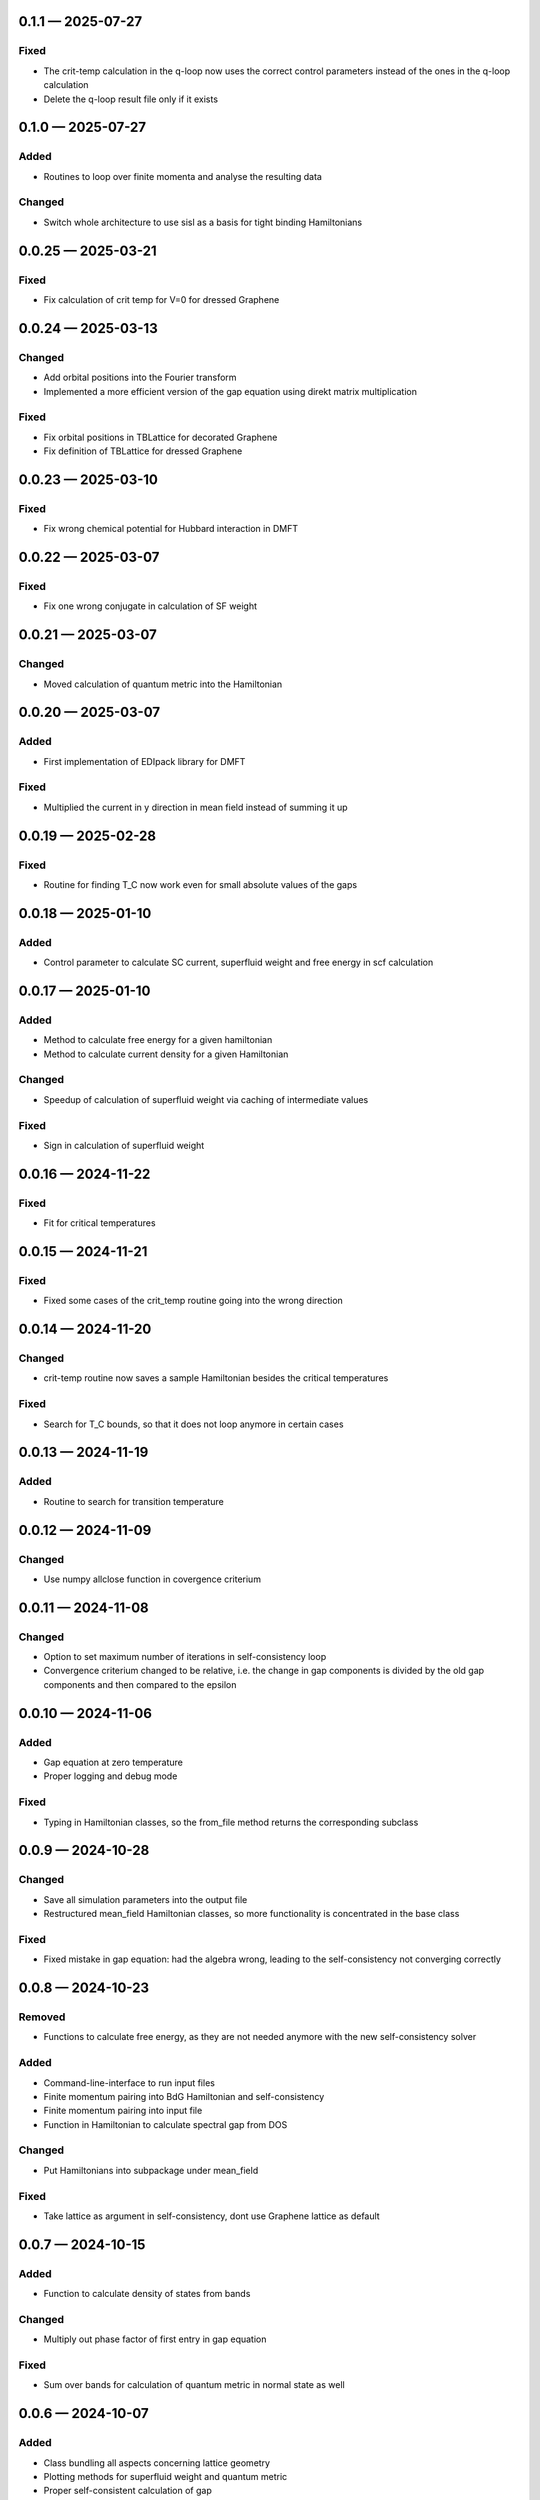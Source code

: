 
.. _changelog-0.1.1:

0.1.1 — 2025-07-27
------------------

Fixed
^^^^^

- The crit-temp calculation in the q-loop now uses the correct control parameters instead of the ones in the q-loop calculation

- Delete the q-loop result file only if it exists

.. _changelog-0.1.0:

0.1.0 — 2025-07-27
------------------

Added
^^^^^

- Routines to loop over finite momenta and analyse the resulting data

Changed
^^^^^^^

- Switch whole architecture to use sisl as a basis for tight binding Hamiltonians


.. _changelog-0.0.25:

0.0.25 — 2025-03-21
-------------------

Fixed
^^^^^

- Fix calculation of crit temp for V=0 for dressed Graphene

.. _changelog-0.0.24:

0.0.24 — 2025-03-13
-------------------

Changed
^^^^^^^

- Add orbital positions into the Fourier transform

- Implemented a more efficient version of the gap equation using direkt matrix multiplication

Fixed
^^^^^

- Fix orbital positions in TBLattice for decorated Graphene

- Fix definition of TBLattice for dressed Graphene

.. _changelog-0.0.23:

0.0.23 — 2025-03-10
-------------------

Fixed
^^^^^

- Fix wrong chemical potential for Hubbard interaction in DMFT

.. _changelog-0.0.22:

0.0.22 — 2025-03-07
-------------------

Fixed
^^^^^

- Fix one wrong conjugate in calculation of SF weight

.. _changelog-0.0.21:

0.0.21 — 2025-03-07
-------------------

Changed
^^^^^^^

- Moved calculation of quantum metric into the Hamiltonian


.. _changelog-0.0.20:

0.0.20 — 2025-03-07
-------------------

Added
^^^^^

- First implementation of EDIpack library for DMFT

Fixed
^^^^^

- Multiplied the current in y direction in mean field instead of summing it up

.. _changelog-0.0.19:

0.0.19 — 2025-02-28
-------------------

Fixed
^^^^^

- Routine for finding T_C now work even for small absolute values of the gaps

.. _changelog-0.0.18:

0.0.18 — 2025-01-10
-------------------

Added
^^^^^

- Control parameter to calculate SC current, superfluid weight and free energy in scf calculation

.. _changelog-0.0.17:

0.0.17 — 2025-01-10
-------------------

Added
^^^^^

- Method to calculate free energy for a given hamiltonian

- Method to calculate current density for a given Hamiltonian

Changed
^^^^^^^

- Speedup of calculation of superfluid weight via caching of intermediate values

Fixed
^^^^^

- Sign in calculation of superfluid weight

.. _changelog-0.0.16:

0.0.16 — 2024-11-22
-------------------

Fixed
^^^^^

- Fit for critical temperatures

.. _changelog-0.0.15:

0.0.15 — 2024-11-21
-------------------

Fixed
^^^^^

- Fixed some cases of the crit_temp routine going into the wrong direction

.. _changelog-0.0.14:

0.0.14 — 2024-11-20
-------------------

Changed
^^^^^^^

- crit-temp routine now saves a sample Hamiltonian besides the critical temperatures

Fixed
^^^^^

- Search for T_C bounds, so that it does not loop anymore in certain cases

.. _changelog-0.0.13:

0.0.13 — 2024-11-19
-------------------

Added
^^^^^

- Routine to search for transition temperature

.. _changelog-0.0.12:

0.0.12 — 2024-11-09
-------------------

Changed
^^^^^^^

- Use numpy allclose function in covergence criterium

.. _changelog-0.0.11:

0.0.11 — 2024-11-08
-------------------

Changed
^^^^^^^

- Option to set maximum number of iterations in self-consistency loop

- Convergence criterium changed to be relative, i.e. the change in gap components is divided by the old gap components and then compared to the epsilon

.. _changelog-0.0.10:

0.0.10 — 2024-11-06
-------------------

Added
^^^^^

- Gap equation at zero temperature

- Proper logging and debug mode

Fixed
^^^^^

- Typing in Hamiltonian classes, so the from_file method returns the corresponding subclass

.. _changelog-0.0.9:

0.0.9 — 2024-10-28
------------------

Changed
^^^^^^^

- Save all simulation parameters into the output file

- Restructured mean_field Hamiltonian classes, so more functionality is concentrated in the base class

Fixed
^^^^^

- Fixed mistake in gap equation: had the algebra wrong, leading to the self-consistency not converging correctly

.. _changelog-0.0.8:

0.0.8 — 2024-10-23
------------------

Removed
^^^^^^^

- Functions to calculate free energy, as they are not needed anymore with the new self-consistency solver

Added
^^^^^

- Command-line-interface to run input files

- Finite momentum pairing into BdG Hamiltonian and self-consistency

- Finite momentum pairing into input file

- Function in Hamiltonian to calculate spectral gap from DOS

Changed
^^^^^^^

- Put Hamiltonians into subpackage under mean_field

Fixed
^^^^^

- Take lattice as argument in self-consistency, dont use Graphene lattice as default

.. _changelog-0.0.7:

0.0.7 — 2024-10-15
------------------

Added
^^^^^

- Function to calculate density of states from bands

Changed
^^^^^^^

- Multiply out phase factor of first entry in gap equation

Fixed
^^^^^

- Sum over bands for calculation of quantum metric in normal state as well

.. _changelog-0.0.6:

0.0.6 — 2024-10-07
------------------

Added
^^^^^

- Class bundling all aspects concerning lattice geometry

- Plotting methods for superfluid weight and quantum metric

- Proper self-consistent calculation of gap

- Implemented finite temperature into self-consistency calculation

- One band tight binding Hamiltonian

Changed
^^^^^^^

- Moved formatting of plots into a separate method

- Renamed variables in classes to be consistent and clearer

.. _changelog-0.0.5:

0.0.5 — 2024-08-27
------------------

Fixed
^^^^^

- Correct calculation of superfluid weight using the unitary matrix diagonalising the BdG Hamiltonian

.. _changelog-0.0.4:

0.0.4 — 2024-07-10
------------------

Added
^^^^^

- Implemented calculation of quantum metric for BdG states

Changed
^^^^^^^

- Hamiltonian methods now construct matrices in one turn from the whole k point list, this should significantly speed up calculations

.. _changelog-0.0.3:

0.0.3 — 2024-07-05
------------------

Added
^^^^^

- Add formula to calculate quantum metric

Changed
^^^^^^^

- Rename hamiltonians namespace to mean_field

- Implemented wrappers around the free energy calculation to calculate with a complex, real or uniform (in the orbitals) order parameter

- Calculate and return all components of the superfluid weight

.. _changelog-0.0.2:

0.0.2 — 2024-07-01
------------------

Added
^^^^^

- Can save and read results for a Hamiltonian, including parameters

- Calculation of superfluid weight

- Calculation of free energy at zero temperature

Changed
^^^^^^^

- Put units into plots

.. _changelog-0.0.1:

0.0.1 — 2024-05-31
------------------

Added
^^^^^

- Initial release with solid treatment of noninteracting models and gap equation ansatz
